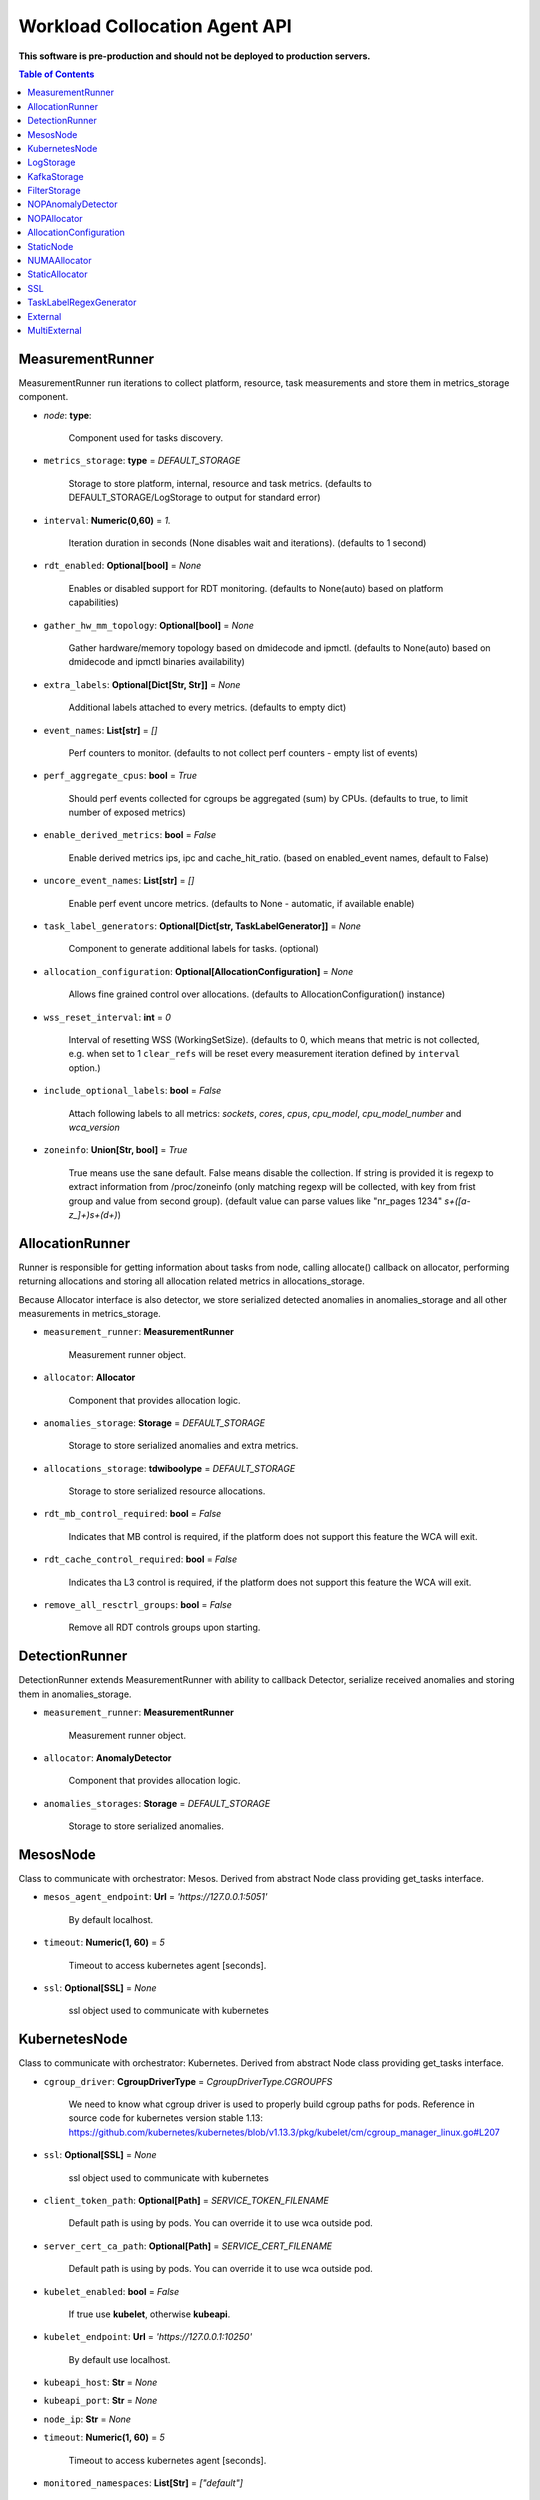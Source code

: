 
==============================
Workload Collocation Agent API
==============================

**This software is pre-production and should not be deployed to production servers.**

.. contents:: Table of Contents


MeasurementRunner
=================


MeasurementRunner run iterations to collect platform, resource, task measurements
and store them in metrics_storage component.

- `node`: **type**:

    Component used for tasks discovery.

- ``metrics_storage``: **type** = `DEFAULT_STORAGE`

    Storage to store platform, internal, resource and task metrics.
    (defaults to DEFAULT_STORAGE/LogStorage to output for standard error)

- ``interval``: **Numeric(0,60)** = *1.*

    Iteration duration in seconds (None disables wait and iterations).
    (defaults to 1 second)

- ``rdt_enabled``: **Optional[bool]** = *None*

    Enables or disabled support for RDT monitoring.
    (defaults to None(auto) based on platform capabilities)

- ``gather_hw_mm_topology``: **Optional[bool]** = *None*

    Gather hardware/memory topology based on dmidecode and ipmctl.
    (defaults to None(auto) based on dmidecode and ipmctl binaries availability)

- ``extra_labels``: **Optional[Dict[Str, Str]]** = *None*

    Additional labels attached to every metrics.
    (defaults to empty dict)

- ``event_names``: **List[str]** = `[]`

    Perf counters to monitor.
    (defaults to not collect perf counters - empty list of events)

- ``perf_aggregate_cpus``: **bool** = `True`

    Should perf events collected for cgroups be aggregated (sum) by CPUs.
    (defaults to true, to limit number of exposed metrics)

- ``enable_derived_metrics``: **bool** = *False*

    Enable derived metrics ips, ipc and cache_hit_ratio.
    (based on enabled_event names, default to False)

- ``uncore_event_names``: **List[str]** = `[]`

    Enable perf event uncore metrics.
    (defaults to None - automatic, if available enable)

- ``task_label_generators``: **Optional[Dict[str, TaskLabelGenerator]]** = *None*

    Component to generate additional labels for tasks.
    (optional)

- ``allocation_configuration``: **Optional[AllocationConfiguration]** = *None*

    Allows fine grained control over allocations.
    (defaults to AllocationConfiguration() instance)

- ``wss_reset_interval``: **int** = *0*

    Interval of resetting WSS (WorkingSetSize).
    (defaults to 0, which means that metric is not collected, e.g. when set to 1
    ``clear_refs`` will be reset every measurement iteration defined by ``interval`` option.)

- ``include_optional_labels``: **bool** = *False*

    Attach following labels to all metrics:
    `sockets`, `cores`, `cpus`, `cpu_model`, `cpu_model_number` and `wca_version`

- ``zoneinfo``: **Union[Str, bool]** = *True*

    True means use the sane default.
    False means disable the collection.
    If string is provided it is regexp to extract information from /proc/zoneinfo
    (only matching regexp will be collected, with key from frist group and value from
    second group).
    (default value can parse values like "nr_pages 1234" *\s+([a-z_]+)\s+(\d+)*)



AllocationRunner
================

Runner is responsible for getting information about tasks from node,
calling allocate() callback on allocator, performing returning allocations
and storing all allocation related metrics in allocations_storage.

Because Allocator interface is also detector, we store serialized detected anomalies
in anomalies_storage and all other measurements in metrics_storage.


- ``measurement_runner``: **MeasurementRunner**

    Measurement runner object.

- ``allocator``: **Allocator**

    Component that provides allocation logic.

- ``anomalies_storage``: **Storage** = `DEFAULT_STORAGE`

    Storage to store serialized anomalies and extra metrics.

- ``allocations_storage``: **tdwiboolype** = `DEFAULT_STORAGE`

    Storage to store serialized resource allocations.

- ``rdt_mb_control_required``: **bool** = *False*

    Indicates that MB control is required,
    if the platform does not support this feature the WCA will exit.

- ``rdt_cache_control_required``: **bool** = *False*

    Indicates tha L3 control is required,
    if the platform does not support this feature the WCA will exit.

- ``remove_all_resctrl_groups``: **bool** = *False*

    Remove all RDT controls groups upon starting.



DetectionRunner
===============

DetectionRunner extends MeasurementRunner with ability to callback Detector,
serialize received anomalies and storing them in anomalies_storage.

- ``measurement_runner``: **MeasurementRunner**

    Measurement runner object.

- ``allocator``: **AnomalyDetector**

    Component that provides allocation logic.

- ``anomalies_storages``: **Storage** = *DEFAULT_STORAGE*

    Storage to store serialized anomalies.



MesosNode
=========

Class to communicate with orchestrator: Mesos.
Derived from abstract Node class providing get_tasks interface.

- ``mesos_agent_endpoint``: **Url** = *'https://127.0.0.1:5051'*

    By default localhost.

- ``timeout``: **Numeric(1, 60)** = *5*

    Timeout to access kubernetes agent [seconds].

- ``ssl``: **Optional[SSL]** = *None*

    ssl object used to communicate with kubernetes



KubernetesNode
==============

Class to communicate with orchestrator: Kubernetes.
Derived from abstract Node class providing get_tasks interface.

- ``cgroup_driver``: **CgroupDriverType** = *CgroupDriverType.CGROUPFS*

    We need to know what cgroup driver is used to properly build cgroup paths for pods.
    Reference in source code for kubernetes version stable 1.13:
    https://github.com/kubernetes/kubernetes/blob/v1.13.3/pkg/kubelet/cm/cgroup_manager_linux.go#L207


- ``ssl``: **Optional[SSL]** = *None*

    ssl object used to communicate with kubernetes

- ``client_token_path``: **Optional[Path]** = *SERVICE_TOKEN_FILENAME*

    Default path is using by pods. You can override it to use wca outside pod.

- ``server_cert_ca_path``: **Optional[Path]** = *SERVICE_CERT_FILENAME*

    Default path is using by pods. You can override it to use wca outside pod.

- ``kubelet_enabled``: **bool** = *False*

    If true use **kubelet**, otherwise **kubeapi**.

- ``kubelet_endpoint``: **Url** = *'https://127.0.0.1:10250'*

    By default use localhost.

- ``kubeapi_host``: **Str** = *None*

- ``kubeapi_port``: **Str** = *None*

- ``node_ip``: **Str** = *None*

- ``timeout``: **Numeric(1, 60)** = *5*

    Timeout to access kubernetes agent [seconds].

- ``monitored_namespaces``: **List[Str]** =  *["default"]*

    List of namespaces to monitor pods in.



LogStorage
==========

Outputs metrics encoded in Prometheus exposition format
to standard error (default) or provided file (output_filename).

- ``output_filename``: **Optional[Path]** = *None*

    If set to None, then prints data to stderr.

- ``overwrite``: **bool** = *False*

    When set to True the `output_filename` file will always contain
    only last stored metrics.

- ``include_timestamp``: **Optional[bool]** = *None*

    Whether to add timestamps to metrics.
    If set to None while constructing (default value), then it will be
    set in the constructor to a value depending on the field `overwrite`:

    - with `overwrite` set to True, timestamps are not added
      (in order to minimise number of parameters needed to be
      set when one use node exporter),
    - with `overwrite` set to False, timestamps are added.

- ``filter_labels``: **Optional[List[str]]** = *None*




KafkaStorage
============

Storage for saving metrics in Kafka.

- ``topic``: **Str**

    name of a kafka topic where message should be saved

- ``brokers_ips``: **List[IpPort]** = *"127.0.0.1:9092"*

    list of addresses with ports of all kafka brokers (kafka nodes)

- ``max_timeout_in_seconds``: **Numeric(0, 5)** = *0.5*

    if a message was not delivered in maximum_timeout seconds
    self.store will throw FailedDeliveryException

- ``extra_config``: **Dict[Str, Str]** = *None*

    additionall key value pairs that will be passed to kafka driver
    https://github.com/edenhill/librdkafka/blob/master/CONFIGURATION.md
    e.g. {'debug':'broker,topic,msg'} to enable logging for kafka producer threads

- ``ssl``: **Optional[SSL]** = *None*

    secure socket layer object



FilterStorage
=============

Helper class to store metrics in multiple standard storages.
Additionally filters can be provided to filter metrics which will be provided to storages.

- ``storages``: **List[Storage]**

    list of storages

- ``filter``: **Optional[List[str]]** = *None*

    list of filters




NOPAnomalyDetector
==================

Dummy detector which does nothing.



NOPAllocator
============

Dummy allocator which does nothing.



AllocationConfiguration
=======================


- ``cpu_quota_period``: **Numeric** = *1000*

    Default value for cpu.cpu_period [ms] (used as denominator).

- ``cpu_shares_unit``: **Numeric** = *1000*

    Multiplier of AllocationType.CPU_SHARES allocation value.
    E.g. setting 'CPU_SHARES' to 2.0 will set 2000 shares effectively
    in cgroup cpu controller.

- ``default_rdt_l3``: **Str** = *None*

    Default resource allocation for last level cache (L3)
    for root RDT group. Root RDT group is used as default group for all tasks,
    unless explicitly reconfigured by allocator.
    `None` (the default value) means no limit (effectively set to maximum available value).

- ``default_rdt_mb``: **Str** = *None*

    Default resource allocation for memory bandwitdh
    for root RDT group. Root RDT group is used as default group for all tasks,
    unless explicitly reconfigured by allocator.
    `None` (the default value) means no limit (effectively set to maximum available value).




StaticNode
==========

Simple implementation of Node that returns tasks based on
provided list on tasks names.

Tasks are returned only if corresponding cgroups exists:

- ``/sys/fs/cgroup/cpu/(task_name)``
- ``/sys/fs/cgroup/cpuacct/(task_name)``
- ``/sys/fs/cgroup/perf_event/(task_name)``

Otherwise, the item is ignored.

Arguments:

- ``tasks``: **List[Str]**
- ``require_pids``: **bool** = *False*
- ``default_labels``: **Dict[Str, Str]** = *{}*
- ``default_resources``: **Dict[Str, Union[Str, float, int]]** = *{}*
- ``tasks_labels``: **Optional[Dict[str, Dict[str, str]]]** = *None*
- ``directory``: **Optional[Path]** - automatic discovery extendes list of tasks

If directory is specified we will try to automaticaly watch over all existing directories
there.



NUMAAllocator
=============


For fuller documentation please refer to `NUMAAllocator documentation <numa_allocator.rst>`_.

Allocator aims to minimize remote NUMA memory accesses for processes.

- ``algorithm``: **NUMAAlgorithm** = *'fill_biggest_first'*:
    - *'fill_biggest_first'*

        Algorithm only cares about sum of already pinned task's memory to each numa node.
        In each step tries to pin the biggest possible task to numa node, where sum of
        pinned task is the lowest.

    - *'minimize_migrations'*

        Algorithm tries to minimize amount of memory which needs to be remigrated
        between numa nodes.  Into consideration takes information: where a task
        memory is allocated (on which NUMA nodes), which are nodes where the sum
        of pinned memory is the lowest and which are nodes where most
        free memory is available.

- ``loop_min_task_balance``: **float** = *0.0*:

    Useful when autoNUMA used on system.
    Minimal value of task_balance so the task is not skipped during rebalancing analysis
    by default turn off, none of tasks are skipped due to this reason.

- ``free_space_check``: **bool** = *False*:

    If True, then do not pin task to node where there is not enough free memory.


- ``migrate_pages``: **bool** = *True*:

    If use syscall "migrate pages" (forced, synchronous migrate pages of a task)


- ``migrate_pages_min_task_balance``: **Optional[float]** = *0.95*:

    Works if migrate_pages == True. Then if set tells,
    when remigrate pages of already pinned task.
    If not at least ``migrate_pages_min_task_balance * TASK_TOTAL_SIZE``
    bytes of memory resides on pinned node, then
    tries to remigrate all pages allocated on other nodes to target node.


- ``cgroups_memory_binding``: **bool** = *False*:

    cgroups based memory binding


- ``cgroups_memory_migrate``: **bool** = *False*:

    cgroups based memory migrating; can be used only when
    cgroups_memory_binding is set to True


- ``dryrun``: **bool** = *False*:

    If set to True, do not make any allocations - can be used for debugging.




StaticAllocator
===============

Simple allocator based on rules defining relation between task labels
and allocation definition (set of concrete values).

The allocator reads allocation rules from a yaml file and directly
from constructor argument (passed as python dictionary).
Refer to configs/extra/static_allocator_config.yaml to see sample
input file for StaticAllocator.

A rule is an object with three fields:

- ``name``,
- ``labels (optional)``,
- ``allocations`` `<allocation.rst>`_

First field is just a helper to name a rule.
Second field contains a dictionary, where each key is a task's label name and
the value is a regex defining the matching set of label values. If the field
is not included then all tasks match the rule.
The third field is a dictionary of allocations which should be applied to
matching tasks.

If there are multiple matching rules then the rules' allocations are merged and applied.

Arguments:

- ``rules``: **List[dict]** = *None*

    Direct way to pass rules.


- ``config``: **Path** = *None*

    Filepath of yaml config file with rules.



SSL
===


Common configuration for SSL communication.

- ``server_verify``: **Union[bool, Path(absolute=True, mode=os.R_OK)]** = *True*
- ``client_cert_path``: **Optional[Path(absolute=True, mode=os.R_OK)]** = *None*
- ``client_key_path``: **Optional[Path(absolute=True, mode=os.R_OK)]** = *None*




TaskLabelRegexGenerator
=======================

Generate new label value based on other label value.



External
========


External is an abstraction to provide source for generating metrics from "external" source.
It runs "args" as subprocess, connects to its stdout output and parser every line using
regexp. Each parsed line can generated many labeled metrics.
Regexp uses groups to find metric value and extend metric to name with suffix and metric label
"LABEL_" to extract label names and values.

E.g. let's assume simple line from application output:

``qps read 123``

and we want to extract: ``qps`` as suffix, ``read`` as label and ``123`` as value, 
then regexp should look like this:

``(\S+) (?P<LABEL_operation) (?P<METRIC_qps>)``

When configured as ``metric_base_name: foo``, will generate metric

``Metric(name='foo_qps', labels={'operation':'read', value=132)``

or

``foo_qps{operation="load"} 132.0``


- ``args``: **List[Str]**

    Arguments to start external process, that output will be read to parse by regexp.

- ``regexp``: **Str**

    Regexp to parse output from external process.
    Has to contain "METRIC_" prefixed group to indicate location of value and suffix
    that will be added to metric_base_name.
    May contain "LABEL_" prefixed group to indicate location of value of label.

- ``labels``: **Dict[Str, Str]**

    Base labels to be added to every generated metric.

- ``restart_delay``: **int** = 60

    Number of seconds to wait between restarting process in case of failure.




MultiExternal
=============


MultiExternal is helper over External object to generate many indentical ``External`` objects
where values of "args", "labels" and "regexp" or "metric_base_name" will be templated
by provided ``key`` and its ``values``.

For example: if ``External(args=['foo','barBAZbar'], ...)`` is wrapped by ``MultiExternal`` 
with ``key: 'BAZ'`` and ``values: ['_first_', '_second_']``, then ``MultiExternal`` will create 
and manage two ``External`` objects:

- ``External(args=['foo','bar_first_bar'], ...)``
- ``External(args=['foo','bar_second_bar'], ...)``

Metrics gathered from ``MultiExternal`` is an union of all metrics from all the ``External`` 
objects.


- ``key``: **Str**

    The value of string, to be replaced by ``values`` (e.g. field.replace(key, value))

- ``values``: **List[Str]**

    Regexp to parse output from external process.
    Has to contain "METRIC_" prefixed group to indicate location of value and suffix
    that will be added to metric_base_name.
    May contains "LABEL_" prefixed group to indicate location of value of label.


Rest of arguments is described in ``External`` object above.



